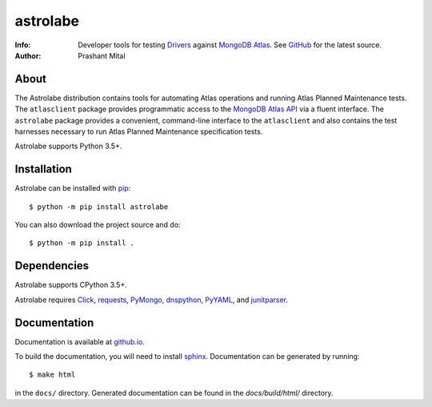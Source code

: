 =========
astrolabe
=========
:Info: Developer tools for testing
       `Drivers <https://docs.mongodb.com/ecosystem/drivers/>`_
       against `MongoDB Atlas <https://www.mongodb.com/cloud/atlas>`_. See
       `GitHub <https://github.com/mongodb-labs/drivers-atlas-testing>`_
       for the latest source.
:Author: Prashant Mital

About
=====

The Astrolabe distribution contains tools for automating Atlas operations
and running Atlas Planned Maintenance tests. The ``atlasclient`` package
provides programmatic access to the
`MongoDB Atlas API <https://docs.atlas.mongodb.com/api/>`_ via a fluent
interface. The ``astrolabe`` package provides a convenient, command-line
interface to the ``atlasclient`` and also contains the test harnesses
necessary to run Atlas Planned Maintenance specification tests.

Astrolabe supports Python 3.5+.

Installation
============

Astrolabe can be installed with `pip <http://pypi.python.org/pypi/pip>`_::

  $ python -m pip install astrolabe


You can also download the project source and do::

  $ python -m pip install .


Dependencies
============

Astrolabe supports CPython 3.5+.

Astrolabe requires `Click <https://pypi.org/project/click/>`_,
`requests <https://pypi.org/project/requests/>`_,
`PyMongo <https://pypi.org/project/pymongo/>`_,
`dnspython <https://pypi.org/project/pymongo/>`_,
`PyYAML <https://pypi.org/project/PyYAML/>`_, and
`junitparser <https://pypi.org/project/junitparser/>`_.


Documentation
=============

Documentation is available at `github.io <https://mongodb-labs.github.io/drivers-atlas-testing/>`_.

To build the documentation, you will need to install `sphinx <https://www.sphinx-doc.org/>`_.
Documentation can be generated by running::

  $ make html

in the ``docs/`` directory. Generated documentation can be found in the *docs/build/html/* directory.
